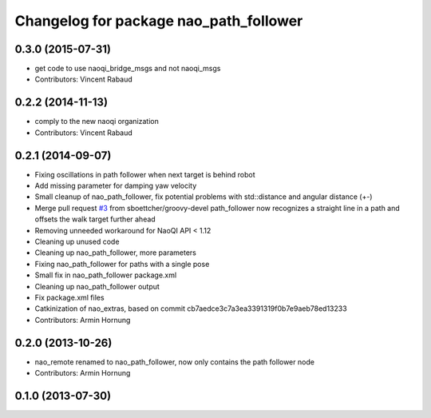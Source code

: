 ^^^^^^^^^^^^^^^^^^^^^^^^^^^^^^^^^^^^^^^
Changelog for package nao_path_follower
^^^^^^^^^^^^^^^^^^^^^^^^^^^^^^^^^^^^^^^

0.3.0 (2015-07-31)
------------------
* get code to use naoqi_bridge_msgs and not naoqi_msgs
* Contributors: Vincent Rabaud

0.2.2 (2014-11-13)
------------------
* comply to the new naoqi organization
* Contributors: Vincent Rabaud

0.2.1 (2014-09-07)
------------------
* Fixing oscillations in path follower when next target is behind robot
* Add missing parameter for damping yaw velocity
* Small cleanup of nao_path_follower, fix potential problems with std::distance
  and angular distance (+-)
* Merge pull request `#3 <https://github.com/ros-nao/nao_extras/issues/3>`_ from sboettcher/groovy-devel
  path_follower now recognizes a straight line in a path and offsets the walk target further ahead
* Removing unneeded workaround for NaoQI API < 1.12
* Cleaning up unused code
* Cleaning up nao_path_follower, more parameters
* Fixing nao_path_follower for paths with a single pose
* Small fix in nao_path_follower package.xml
* Cleaning up nao_path_follower output
* Fix package.xml files
* Catkinization of nao_extras, based on commit cb7aedce3c7a3ea3391319f0b7e9aeb78ed13233
* Contributors: Armin Hornung

0.2.0 (2013-10-26)
------------------
* nao_remote renamed to nao_path_follower, now only contains the path
  follower node
* Contributors: Armin Hornung

0.1.0 (2013-07-30)
------------------
